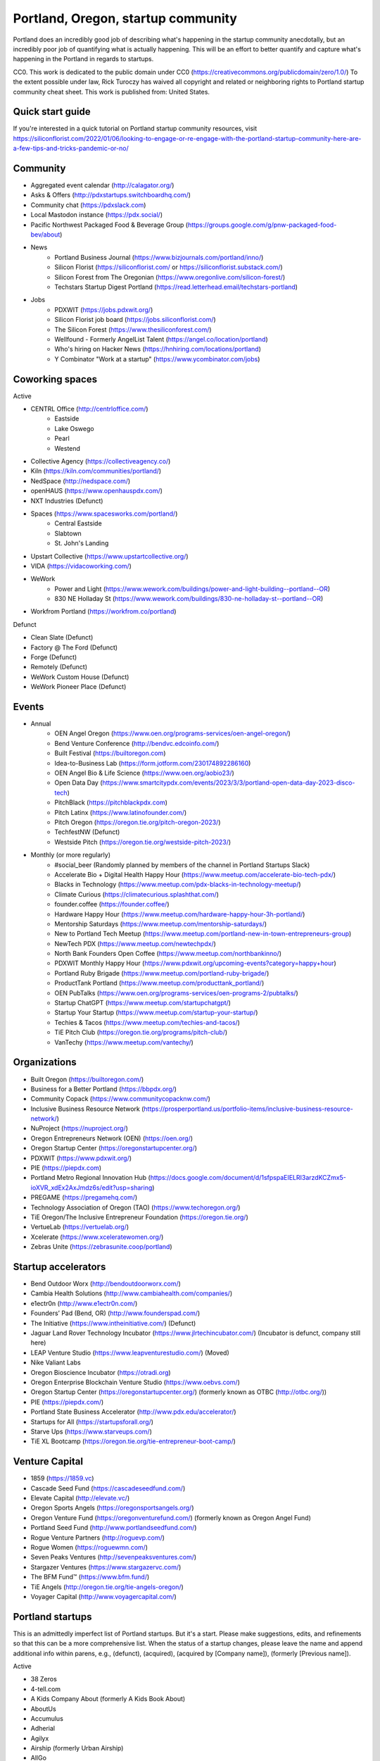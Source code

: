 Portland, Oregon, startup community
======================

Portland does an incredibly good job of describing what's happening in the startup community anecdotally, but an incredibly poor job of quantifying what is actually happening. This will be an effort to better quantify and capture what's happening in the Portland in regards to startups.

CC0. This work is dedicated to the public domain under CC0 (https://creativecommons.org/publicdomain/zero/1.0/) To the extent possible under law, Rick Turoczy has waived all copyright and related or neighboring rights to Portland startup community cheat sheet. This work is published from: United States.

Quick start guide
----------
If you're interested in a quick tutorial on Portland startup community resources, visit https://siliconflorist.com/2022/01/06/looking-to-engage-or-re-engage-with-the-portland-startup-community-here-are-a-few-tips-and-tricks-pandemic-or-no/

Community
----------
- Aggregated event calendar (http://calagator.org/)
- Asks & Offers (http://pdxstartups.switchboardhq.com/)
- Community chat (https://pdxslack.com)
- Local Mastodon instance (https://pdx.social/)
- Pacific Northwest Packaged Food & Beverage Group (https://groups.google.com/g/pnw-packaged-food-bev/about)
- News
     - Portland Business Journal (https://www.bizjournals.com/portland/inno/)
     - Silicon Florist (https://siliconflorist.com/ or https://siliconflorist.substack.com/)
     - Silicon Forest from The Oregonian (https://www.oregonlive.com/silicon-forest/)
     - Techstars Startup Digest Portland (https://read.letterhead.email/techstars-portland)
- Jobs
     - PDXWIT (https://jobs.pdxwit.org/)
     - Silicon Florist job board (https://jobs.siliconflorist.com/)
     - The Silicon Forest (https://www.thesiliconforest.com/)
     - Wellfound - Formerly AngelList Talent (https://angel.co/location/portland)
     - Who's hiring on Hacker News (https://hnhiring.com/locations/portland)
     - Y Combinator "Work at a startup" (https://www.ycombinator.com/jobs)

Coworking spaces
----------

Active

- CENTRL Office (http://centrloffice.com/)
     - Eastside
     - Lake Oswego
     - Pearl
     - Westend
- Collective Agency (https://collectiveagency.co/)
- Kiln (https://kiln.com/communities/portland/)
- NedSpace (http://nedspace.com/)
- openHAUS (https://www.openhauspdx.com/)
- NXT Industries (Defunct)
- Spaces (https://www.spacesworks.com/portland/)
     - Central Eastside
     - Slabtown
     - St. John's Landing
- Upstart Collective (https://www.upstartcollective.org/)
- VIDA (https://vidacoworking.com/)
- WeWork
     - Power and Light (https://www.wework.com/buildings/power-and-light-building--portland--OR)
     - 830 NE Holladay St (https://www.wework.com/buildings/830-ne-holladay-st--portland--OR)
- Workfrom Portland (https://workfrom.co/portland)

Defunct

- Clean Slate (Defunct)
- Factory @ The Ford (Defunct)
- Forge (Defunct)
- Remotely (Defunct)
- WeWork Custom House (Defunct)
- WeWork Pioneer Place (Defunct)

Events
----------
- Annual
     - OEN Angel Oregon (https://www.oen.org/programs-services/oen-angel-oregon/)
     - Bend Venture Conference (http://bendvc.edcoinfo.com/)
     - Built Festival (https://builtoregon.com)
     - Idea-to-Business Lab (https://form.jotform.com/230174892286160)
     - OEN Angel Bio & Life Science (https://www.oen.org/aobio23/)
     - Open Data Day (https://www.smartcitypdx.com/events/2023/3/3/portland-open-data-day-2023-disco-tech)
     - PitchBlack (https://pitchblackpdx.com)
     - Pitch Latinx (https://www.latinofounder.com/)
     - Pitch Oregon (https://oregon.tie.org/pitch-oregon-2023/)
     - TechfestNW (Defunct)
     - Westside Pitch (https://oregon.tie.org/westside-pitch-2023/)
- Monthly (or more regularly)
     - #social_beer (Randomly planned by members of the channel in Portland Startups Slack)
     - Accelerate Bio + Digital Health Happy Hour (https://www.meetup.com/accelerate-bio-tech-pdx/)
     - Blacks in Technology (https://www.meetup.com/pdx-blacks-in-technology-meetup/)
     - Climate Curious (https://climatecurious.splashthat.com/)
     - founder.coffee (https://founder.coffee/)
     - Hardware Happy Hour (https://www.meetup.com/hardware-happy-hour-3h-portland/)
     - Mentorship Saturdays (https://www.meetup.com/mentorship-saturdays/)
     - New to Portland Tech Meetup (https://www.meetup.com/portland-new-in-town-entrepreneurs-group)
     - NewTech PDX (https://www.meetup.com/newtechpdx/)
     - North Bank Founders Open Coffee (https://www.meetup.com/northbankinno/)
     - PDXWIT Monthly Happy Hour (https://www.pdxwit.org/upcoming-events?category=happy+hour)
     - Portland Ruby Brigade (https://www.meetup.com/portland-ruby-brigade/)
     - ProductTank Portland (https://www.meetup.com/producttank_portland/)
     - OEN PubTalks (https://www.oen.org/programs-services/oen-programs-2/pubtalks/)
     - Startup ChatGPT (https://www.meetup.com/startupchatgpt/)
     - Startup Your Startup (https://www.meetup.com/startup-your-startup/)
     - Techies & Tacos (https://www.meetup.com/techies-and-tacos/)
     - TiE Pitch Club (https://oregon.tie.org/programs/pitch-club/)
     - VanTechy (https://www.meetup.com/vantechy/)

Organizations
----------
- Built Oregon (https://builtoregon.com/)
- Business for a Better Portland (https://bbpdx.org/)
- Community Copack (https://www.communitycopacknw.com/)
- Inclusive Business Resource Network (https://prosperportland.us/portfolio-items/inclusive-business-resource-network/)
- NuProject (https://nuproject.org/)
- Oregon Entrepreneurs Network (OEN) (https://oen.org/)
- Oregon Startup Center (https://oregonstartupcenter.org/)
- PDXWIT (https://www.pdxwit.org/)
- PIE (https://piepdx.com)
- Portland Metro Regional Innovation Hub (https://docs.google.com/document/d/1sfpspaEIELRI3arzdKCZmx5-ioXVR_xdEx2AxJmdz6s/edit?usp=sharing)
- PREGAME (https://pregamehq.com/)
- Technology Association of Oregon (TAO) (https://www.techoregon.org/)
- TiE Oregon/The Inclusive Entrepreneur Foundation (https://oregon.tie.org/)
- VertueLab (https://vertuelab.org/)
- Xcelerate (https://www.xceleratewomen.org/)
- Zebras Unite (https://zebrasunite.coop/portland)

Startup accelerators
----------
- Bend Outdoor Worx (http://bendoutdoorworx.com/)
- Cambia Health Solutions (http://www.cambiahealth.com/companies/)
- e1ectr0n (http://www.e1ectr0n.com/)
- Founders’ Pad (Bend, OR) (http://www.founderspad.com/)
- The Initiative (https://www.intheinitiative.com/) (Defunct)
- Jaguar Land Rover Technology Incubator (https://www.jlrtechincubator.com/) (Incubator is defunct, company still here)
- LEAP Venture Studio (https://www.leapventurestudio.com/) (Moved)
- Nike Valiant Labs
- Oregon Bioscience Incubator (https://otradi.org)
- Oregon Enterprise Blockchain Venture Studio (https://www.oebvs.com/)
- Oregon Startup Center (https://oregonstartupcenter.org/) (formerly known as OTBC (http://otbc.org/))
- PIE (https://piepdx.com/)
- Portland State Business Accelerator (http://www.pdx.edu/accelerator/)
- Startups for All (https://startupsforall.org/)
- Starve Ups (https://www.starveups.com/)
- TiE XL Bootcamp (https://oregon.tie.org/tie-entrepreneur-boot-camp/)


Venture Capital
----------
- 1859 (https://1859.vc)
- Cascade Seed Fund (https://cascadeseedfund.com/)
- Elevate Capital (http://elevate.vc/)
- Oregon Sports Angels (https://oregonsportsangels.org/)
- Oregon Venture Fund (https://oregonventurefund.com/) (formerly known as Oregon Angel Fund)
- Portland Seed Fund (http://www.portlandseedfund.com/)
- Rogue Venture Partners (http://roguevp.com/)
- Rogue Women (https://roguewmn.com/)
- Seven Peaks Ventures (http://sevenpeaksventures.com/)
- Stargazer Ventures (https://www.stargazervc.com/)
- The BFM Fund™ (https://www.bfm.fund/)
- TiE Angels (http://oregon.tie.org/tie-angels-oregon/)
- Voyager Capital (http://www.voyagercapital.com/)

Portland startups
----------
This is an admittedly imperfect list of Portland startups. But it's a start. Please make suggestions, edits, and refinements so that this can be a more comprehensive list. When the status of a startup changes, please leave the name and append additional info within parens, e.g., (defunct), (acquired), (acquired by [Company name]), (formerly [Previous name]).

Active

- 38 Zeros
- 4-tell.com
- A Kids Company About (formerly A Kids Book About)
- AboutUs
- Accumulus
- Adherial
- Agilyx
- Airship (formerly Urban Airship)
- AllGo
- Alma
- Alum.ni
- Amused Now
- Answerbox
- Antenna
- Assistiv Labs
- Athletemob
- AudioName
- Automagically
- beeminder
- Befunky
- Betabook
- BetaTrek
- Bigdaa
- Bilingualhire
- Binster
- bitharvest
- Black Earth United
- BlitzMetrics
- Blueshift
- Book Supply Co
- Boots n All
- Brandlive
- Brickstr
- Bright.md
- Cake Systems
- Camp Near Me
- CampsEZ
- CardCraft
- Cardsmith
- Cascadia Games
- CASH Music
- CashStar
- Celly
- CerCis Consulting
- ChickTech
- Chinook Book
- chirpify
- Chroma
- Circle Media
- CiteAds
- Civil
- Clibe
- Clicky
- cloudydays
- Clutch Play Games
- CoachBase
- cocollage.com
- Cointhink
- comic-rocket.com
- Concrete5
- Conscious Box
- Conversa Health
- Copatient
- Creative Homies
- Creativity Gamelab
- Crowd Supply
- CrowdStreet
- Cuddle Mattress
- Customer.io
- DADO Labs
- DailyPath
- Dart
- Dashdok
- Deadstock Coffee
- Deconstructed
- Dedworks
- Digital Trends
- Digs
- Divine Universal Studies
- DongleKong
- Droneseed
- Dronze
- Dwellingo
- Earth Techling
- Ecozoom
- Elevation Lab
- Eleven
- Elli
- Embodee
- Emoomee
- Energy Storage Systems
- entp
- EnviJet
- Epipheo
- Exterro
- Factor.io
- FasterBetter
- Fat Cupcake
- Favery
- Field Day
- Find Wellness
- Finnegan the Dragon
- FishingGear.com
- FitCause
- FitDeck
- Fleet
- Fling
- FOMO Sonar
- Forkfly
- Foxing
- Fridie Outdoors
- FUNDA
- FunnelBox
- FXserve
- GadgetTrak
- Generous
- GEO'Supp
- GeoPalz
- gigapan
- gliph
- Go 2 Network
- Golf Clubs
- GoRecess
- Gradetree
- Graph Alchemist
- Grublits
- Gruntworks
- Gymbo
- Hallspot
- HealthSaaS
- Heart & Hustle Productions
- Here File, File
- HighFive
- Hintme
- House Happy
- Hubbub Health
- Hyperlayer
- Icon
- iFlipd
- Imagars
- Imaginot
- IncitED
- Incredible
- Indie Vinos
- Infinity Softworks
- ingridsolutions.com
- Insidr
- Instrument
- Iovation
- Iterasi
- itOS
- Jama
- Janrain
- Jive
- JourneyGym
- JumperCut
- Kannact
- Keen
- Kickball
- Kimera
- Koffeebot
- Kokeena
- Konectab
- Kudough
- LanguageTwin
- Launcher.io
- launchside.com
- Lighthouse
- Livestock Framing
- Livfly
- Local Plate
- Looptworks
- Lovely
- LucentPDX
- lucid energy
- Lucid Meetings
- LUME
- Lumen Learning
- Lumina
- lumous
- Lytics
- Made
- Mailr.io
- Margo
- MathLeap
- Maurerville
- menuish
- MineCRM
- Mineral (formerly MammothHR)
- Minetta Brook
- Mirror Realms
- MISE
- Mitu
- MobileRQ
- mobilitus.com
- Mobspot
- Molecule Synth
- Mountain Machine Games
- Mozilla
- Muut
- My World News
- Night & Day Studios
- Nodify
- Notion
- Nouvola
- NurseGrid
- Object Theory
- On the plates
- Opal Labs
- OpenSesame
- OpenSourcery
- Paasenger
- Panic
- Pasito
- PayRange
- Peeka
- Perceivit
- People Data Labs (formerly TalentIQ)
- Perfect
- Permetia Envirotech
- Physician Relocation Specialists
- Pillsy
- pivotplanet
- Planet Argon
- Platial
- Player 01
- Playmunity
- Poached
- Portland's Own
- PressVI
- Prestavi
- PrestoBox
- Price Guide
- Printers Row
- Provata Health
- Pulse Health
- Radious
- Rainbow Technology
- RainMaker
- RallyCause
- Rap Grid
- ReachTools.io
- RealWear
- RecBob
- Reco
- ReelDx
- Reflect
- Refresh Media
- Reperio Health
- Rera Health
- returnguru
- Revelation
- Rezzi
- RFPio
- Ribbn
- Ride Report
- Rigado
- Rising Tide Innovations
- RNA Networks
- Roaster Tools
- Rock Paper Coin
- Rose City Games
- Rumblefish
- Salemarkd
- SavorSearch
- Scoreboard Invoicing
- Scratch-it (now known as Zembula)
- Scribbletone
- SecuriDOT
- SEED
- Selfpubd
- SendSmart
- serps.com
- Shopaddict
- ShopAddikt
- showkicker.com
- Shurky Jurky
- Sightbox
- Simple Emotion
- Simplifilm
- Skaut Coffee
- Sketch.io
- Skyward
- sleepninja games
- Slumberkins
- Small World News
- Snowledge
- Snowshoe
- Snowy Evening
- SocialBlend
- Sphaera Solutions
- Splash
- SplashCast
- Sports Database
- Spot Metrix
- spotsi
- Sprintly
- Sprout At Work
- Squash Reports
- Storycode
- Sublime Learning
- Subscription Tools
- SwellPath
- Syndical
- Tally
- taplister
- Teak (formerly Carrot)
- teamhively.com
- Tellagence
- Tender
- The Brigade
- The R-Group
- TheAVproject
- Thetus
- Tixie
- Together Underground
- Totem
- Trakt
- Trapit
- Treehouse
- TREW
- Trisef Book
- Truyu
- Tubaloo
- Uprinta
- Upsight Security
- Velocis
- VendNext
- Versionista
- Vets First Choice
- Viddiyo
- VodPod
- VoicePass Technology
- VRN Jobs
- WalkerTracker
- WbSrch
- We Out Here Magazine
- Webtrends
- WedBrilliant
- WeMakePDX
- Wikisway
- WILDFANG
- Womply
- Woolybubs
- Wordspreadz
- Workfrom
- WorldState
- YearOne (formerly PocketMentor)
- Yorkshire Interactive
- Zembula (formerly Scratch-It)
- Zeppidy
- Zicarta
- Zoofaroo
- ZOOM+
- Zooza

Exited

- Absci (IPO)
- AppFog (Acquired by CenturyLink)
- AppThwack (Acquired by Amazon)
- Athletepath (Acquired by IMathlete)
- Bac'n (Acquired)
- Bass Masta (Acquired)
- Cedexis (Acquired by Citrix)
- Cloudability (Acquired by Apptio)
- Code Scouts (Acquired by ChickTech)
- COLOURlovers (merged with Creative Market)
- Cozy (Acquired)
- Creative Market (Acquired by Autodesk)
- dot dot dash (formerly Stublisher) (Acquired)
- Elemental (Acquired by Amazon)
- Geoloqi (Acquired by Esri)
- Giftango (Acquired by InComm)
- Glider (Acquired)
- globesherpa.com (Acquired)
- HiringThing (Acquired)
- HUBB (Acquired)
- IOTAS (Acquired by ADT)
- Little Bird (Acquired by Sprinklr)
- Lucky Sort (Acquired by Twitter)
- Measureful (Acquired by Chirpify)
- Meridian (Acquired by Aruba, Aruba acquired by HP)
- Mirador Financial (Acquired)
- My Street Grocery (Acquired by Whole Foods)
- New Relic (IPO)
- onthego platforms (Acquired by Atheer)
- Orchestrate (Acquired by CenturyLink)
- Outdoor Project (Acquired)
- Paleo Plan (Acquired)
- Paydici (Acquired)
- perka (Acquired)
- Postano (Acquired by TigerLogic)
- Puppet (Acquired)
- RipFog (Acquired by Cloudability)
- Second Porch (Acquired by Homeaway)
- ShopIgniter (Acquired)
- Showyou (Acquired)
- Simple (Acquired by BBVA)
- Smart Mocha (Acquired)
- SpaceView (Acquired by Atheer)
- SurveyMonkey (Acauired)
- Switchboard (Merged with Hearken)
- The Clymb (Acquired)
- tindie.com (Acquired)
- Uncorked Studios (formerly Gorlochs) (Acquired by Fresh Consulting)
- Vacasa (IPO)
- Vadio (Acquired)
- Vault (Acquired by Acorns)
- VendScreen (Acquired)
- Vizify (Acquired by Yahoo!)
- The WILD (Acquired by Autodesk)
- Zapproved (Acquired by Exterro)
- Zipcan (Acquired)

Defunct

- Brightwork (Defunct)
- Bumped (Defunct)
- Clickety (Defunct)
- CPUsage (Defunct)
- Dovie (Defunct)
- MoPix (Defunct)
- Mugasha (Defunct)
- Piggybank (Defunct)
- Plunk (Defunct)
- Revisu (Defunct)
- ShopTender (formerly blkdot) (Defunct)
- Staffing Robot (Defunct)
- Stand in (Defunct)
- StatDragon (Defunct)
- Stayhound (Defunct)
- Theme Dragon (Defunct)
- Upstart Labs (Defunct)



..  _home:
